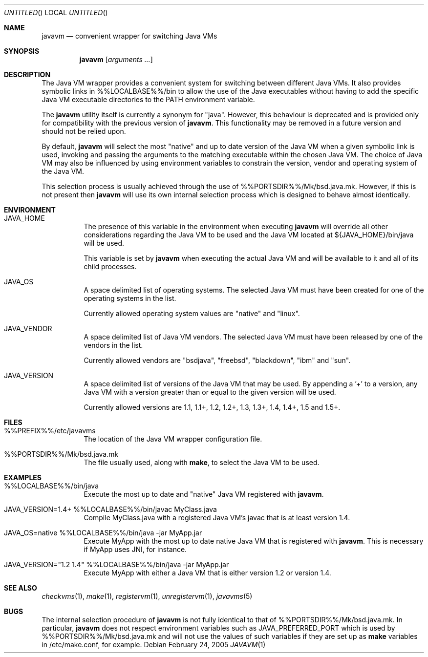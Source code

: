 .\"
.\" Copyright (C) 2005 Greg Lewis. All rights reserved.
.\" 
.\" Redistribution and use in source and binary forms, with or without
.\" modification, are permitted provided that the following conditions
.\" are met:
.\" 1. Redistributions of source code must retain the above copyright
.\"    notice, this list of conditions and the following disclaimer.
.\" 2. Redistributions in binary form must reproduce the above copyright
.\"    notice, this list of conditions and the following disclaimer in the
.\"    documentation and/or other materials provided with the distribution.
.\" 
.\" THIS SOFTWARE IS PROVIDED BY AUTHOR AND CONTRIBUTORS ``AS IS'' AND
.\" ANY EXPRESS OR IMPLIED WARRANTIES, INCLUDING, BUT NOT LIMITED TO, THE
.\" IMPLIED WARRANTIES OF MERCHANTABILITY AND FITNESS FOR A PARTICULAR PURPOSE
.\" ARE DISCLAIMED.  IN NO EVENT SHALL AUTHOR OR CONTRIBUTORS BE LIABLE
.\" FOR ANY DIRECT, INDIRECT, INCIDENTAL, SPECIAL, EXEMPLARY, OR CONSEQUENTIAL
.\" DAMAGES (INCLUDING, BUT NOT LIMITED TO, PROCUREMENT OF SUBSTITUTE GOODS
.\" OR SERVICES; LOSS OF USE, DATA, OR PROFITS; OR BUSINESS INTERRUPTION)
.\" HOWEVER CAUSED AND ON ANY THEORY OF LIABILITY, WHETHER IN CONTRACT, STRICT
.\" LIABILITY, OR TORT (INCLUDING NEGLIGENCE OR OTHERWISE) ARISING IN ANY WAY
.\" OUT OF THE USE OF THIS SOFTWARE, EVEN IF ADVISED OF THE POSSIBILITY OF
.\" SUCH DAMAGE.
.\"
.\" $FreeBSD$
.\"
.Dd February 24, 2005
.Os
.Dt JAVAVM 1
.Sh NAME
.Nm javavm
.Nd convenient wrapper for switching Java VMs
.Sh SYNOPSIS
.Nm
.Op Ar arguments ...
.Sh DESCRIPTION
The Java VM wrapper provides a convenient system for switching between
different Java VMs.
It also provides symbolic links in %%LOCALBASE%%/bin to allow the use of
the Java executables without having to add the specific Java VM executable
directories to the PATH environment variable.
.Pp
The
.Nm
utility itself is currently a synonym for "java".  However, this behaviour
is deprecated and is provided only for compatibility with the previous
version of
.Nm .
This functionality may be removed in a future version and should not be
relied upon.
.Pp
By default,
.Nm
will select the most "native" and up to date version of the Java VM when
a given symbolic link is used, invoking and passing the arguments to the
matching executable within the chosen Java VM.
The choice of Java VM may also be influenced by using environment variables
to constrain the version, vendor and operating system of the Java VM.
.Pp
This selection process is usually achieved through the use of
%%PORTSDIR%%/Mk/bsd.java.mk.
However, if this is not present then
.Nm
will use its own internal selection process which is
designed to behave almost identically.
.Sh ENVIRONMENT
.Bl -tag -width indent
.It JAVA_HOME
The presence of this variable in the environment when executing
.Nm
will override all other considerations regarding the Java VM to be used
and the Java VM located at ${JAVA_HOME}/bin/java will be used.
.Pp
This variable is set by
.Nm
when executing the actual Java VM and will be available to it and all of
its child processes.
.It JAVA_OS
A space delimited list of operating systems.
The selected Java VM must have been created for one of the operating systems
in the list.
.Pp
Currently allowed operating system values are "native" and "linux".
.It JAVA_VENDOR
A space delimited list of Java VM vendors.
The selected Java VM must have been released by one of the vendors in the list.
.Pp
Currently allowed vendors are "bsdjava", "freebsd", "blackdown", "ibm"
and "sun".
.It JAVA_VERSION
A space delimited list of versions of the Java VM that may be used.
By appending a '+' to a version, any Java VM with a version greater than or
equal to the given version will be used.
.Pp
Currently allowed versions are 1.1, 1.1+, 1.2, 1.2+, 1.3, 1.3+, 1.4, 1.4+,
1.5 and 1.5+.
.El
.Sh FILES
.Bl -tag -width indent
.It %%PREFIX%%/etc/javavms
The location of the Java VM wrapper configuration file.
.It %%PORTSDIR%%/Mk/bsd.java.mk
The file usually used, along with
.Nm make ,
to select the Java VM to be used.
.El
.Sh EXAMPLES
.Bl -tag -width indent
.It %%LOCALBASE%%/bin/java
Execute the most up to date and "native" Java VM registered with
.Nm .
.It JAVA_VERSION=1.4+ %%LOCALBASE%%/bin/javac MyClass.java
Compile MyClass.java with a registered Java VM's javac that is at least
version 1.4.
.It JAVA_OS=native %%LOCALBASE%%/bin/java -jar MyApp.jar
Execute MyApp with the most up to date native Java VM that is registered
with
.Nm .
This is necessary if MyApp uses JNI, for instance.
.It JAVA_VERSION="1.2 1.4" %%LOCALBASE%%/bin/java -jar MyApp.jar
Execute MyApp with either a Java VM that is either version 1.2 or version 1.4.
.El
.Sh SEE ALSO
.Xr checkvms 1 ,
.Xr make 1 ,
.Xr registervm 1 ,
.Xr unregistervm 1 ,
.Xr javavms 5
.Sh BUGS
The internal selection procedure of
.Nm
is not fully identical to that of %%PORTSDIR%%/Mk/bsd.java.mk.
In particular,
.Nm
does not respect environment variables such as
.Ev JAVA_PREFERRED_PORT
which is used by %%PORTSDIR%%/Mk/bsd.java.mk and will not use the values
of such variables if they are set up as
.Nm make
variables in /etc/make.conf, for example.
